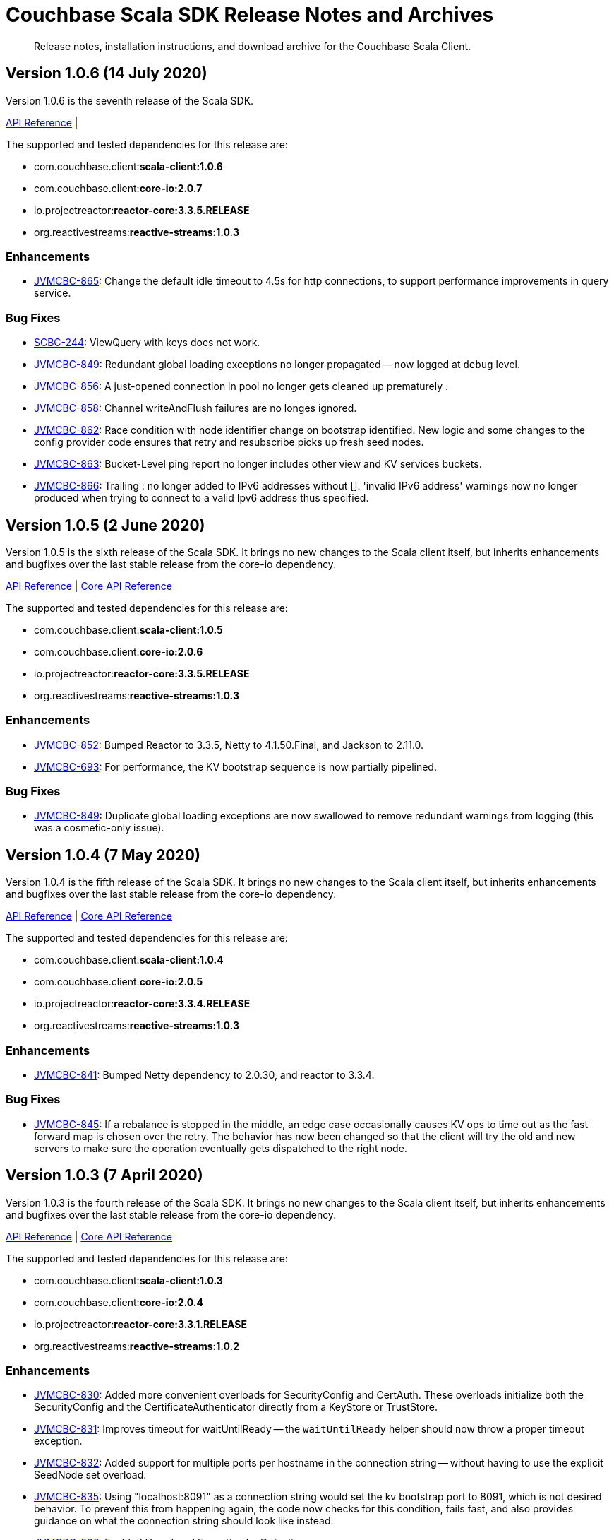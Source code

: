 = Couchbase Scala SDK Release Notes and Archives
:navtitle: Release Notes
:page-topic-type: project-doc
:page-aliases: relnotes-scala-sdk

[abstract]
Release notes, installation instructions, and download archive for the Couchbase Scala Client.

== Version 1.0.6 (14 July 2020)

Version 1.0.6 is the seventh release of the Scala SDK.

https://docs.couchbase.com/sdk-api/couchbase-scala-client-1.0.6/com/couchbase/client/scala/index.html[API Reference] |

The supported and tested dependencies for this release are:

* com.couchbase.client:**scala-client:1.0.6**
* com.couchbase.client:**core-io:2.0.7**
* io.projectreactor:**reactor-core:3.3.5.RELEASE**
* org.reactivestreams:**reactive-streams:1.0.3**

=== Enhancements
* https://issues.couchbase.com/browse/JVMCBC-865[JVMCBC-865]:
Change the default idle timeout to 4.5s for http connections, to support performance improvements in query service.

=== Bug Fixes
* https://issues.couchbase.com/browse/SCBC-244[SCBC-244]:
ViewQuery with keys does not work.
* https://issues.couchbase.com/browse/JVMCBC-849[JVMCBC-849]:
Redundant global loading exceptions no longer propagated -- now logged at `debug` level.
* https://issues.couchbase.com/browse/JVMCBC-856[JVMCBC-856]:
A just-opened connection in pool no longer gets cleaned up prematurely .
* https://issues.couchbase.com/browse/JVMCBC-858[JVMCBC-858]:
Channel writeAndFlush failures are no longes ignored.
* https://issues.couchbase.com/browse/JVMCBC-862[JVMCBC-862]:
Race condition with node identifier change on bootstrap identified.
New logic and some changes to the config provider code ensures that retry and resubscribe picks up fresh seed nodes.
* https://issues.couchbase.com/browse/JVMCBC-863[JVMCBC-863]:
Bucket-Level ping report no longer includes other view and KV services buckets.
* https://issues.couchbase.com/browse/JVMCBC-866[JVMCBC-866]:
Trailing : no longer added to IPv6 addresses without [].
'invalid IPv6 address' warnings now no longer produced when trying to connect to a valid Ipv6 address thus specified.

== Version 1.0.5 (2 June 2020)

Version 1.0.5 is the sixth release of the Scala SDK.
It brings no new changes to the Scala client itself, but inherits enhancements and bugfixes over the last stable release from the core-io dependency.

https://docs.couchbase.com/sdk-api/couchbase-scala-client-1.0.5/com/couchbase/client/scala/index.html[API Reference] 
| http://docs.couchbase.com/sdk-api/couchbase-core-io-2.0.5/[Core API Reference]

The supported and tested dependencies for this release are:

* com.couchbase.client:**scala-client:1.0.5**
* com.couchbase.client:**core-io:2.0.6**
* io.projectreactor:**reactor-core:3.3.5.RELEASE**
* org.reactivestreams:**reactive-streams:1.0.3**

=== Enhancements

* http://issues.couchbase.com/browse/JVMCBC-852[JVMCBC-852]:
Bumped Reactor to 3.3.5, Netty to 4.1.50.Final, and Jackson to 2.11.0.
* https://issues.couchbase.com/browse/JVMCBC-693[JVMCBC-693]:
For performance, the KV bootstrap sequence is now partially pipelined.

=== Bug Fixes

* http://issues.couchbase.com/browse/JVMCBC-849[JVMCBC-849]:
Duplicate global loading exceptions are now swallowed to remove redundant warnings from logging (this was a cosmetic-only issue).


== Version 1.0.4 (7 May 2020)

Version 1.0.4 is the fifth release of the Scala SDK.
It brings no new changes to the Scala client itself, but inherits enhancements and bugfixes over the last stable release from the core-io dependency.

https://docs.couchbase.com/sdk-api/couchbase-scala-client-1.0.4/com/couchbase/client/scala/index.html[API Reference] |
http://docs.couchbase.com/sdk-api/couchbase-core-io-2.0.5/[Core API Reference]

The supported and tested dependencies for this release are:

* com.couchbase.client:**scala-client:1.0.4**
* com.couchbase.client:**core-io:2.0.5**
* io.projectreactor:**reactor-core:3.3.4.RELEASE**
* org.reactivestreams:**reactive-streams:1.0.3**

=== Enhancements

* http://issues.couchbase.com/browse/JVMCBC-841[JVMCBC-841]:
Bumped Netty dependency to 2.0.30, and reactor to 3.3.4.

=== Bug Fixes

* http://issues.couchbase.com/browse/JVMCBC-845[JVMCBC-845]:
If a rebalance is stopped in the middle, an edge case occasionally causes KV ops to time out as the fast forward map is chosen over the retry.
The behavior has now been changed so that the client will try the old and new servers to make sure the operation eventually gets dispatched to the right node.

== Version 1.0.3 (7 April 2020)

Version 1.0.3 is the fourth release of the Scala SDK.
It brings no new changes to the Scala client itself, but inherits enhancements and bugfixes over the last stable release from the core-io dependency.

https://docs.couchbase.com/sdk-api/couchbase-scala-client-1.0.3/scaladocs/com/couchbase/client/scala/index.html[API Reference] |
http://docs.couchbase.com/sdk-api/couchbase-core-io-2.0.4/[Core API Reference]

The supported and tested dependencies for this release are:

* com.couchbase.client:**scala-client:1.0.3**
* com.couchbase.client:**core-io:2.0.4**
* io.projectreactor:**reactor-core:3.3.1.RELEASE**
* org.reactivestreams:**reactive-streams:1.0.2**

=== Enhancements

* http://issues.couchbase.com/browse/JVMCBC-830[JVMCBC-830]:
Added more convenient overloads for SecurityConfig and CertAuth. 
These overloads initialize both the SecurityConfig and the CertificateAuthenticator directly from a KeyStore or TrustStore. 
* http://issues.couchbase.com/browse/JVMCBC-831[JVMCBC-831]:
Improves timeout for waitUntilReady -- the `waitUntilReady` helper should now throw a proper timeout exception. 
* http://issues.couchbase.com/browse/JVMCBC-832[JVMCBC-832]:
Added support for multiple ports per hostname in the connection string -- without having to use the explicit SeedNode set overload.
* http://issues.couchbase.com/browse/JVMCBC-835[JVMCBC-835]:
Using "localhost:8091" as a connection string would set the kv bootstrap port to 8091, which is not desired behavior.
To prevent this from happening again, the code now checks for this condition, fails fast, and also provides guidance on what the connection string should look like instead.
* http://issues.couchbase.com/browse/JVMCBC-836[JVMCBC-836]:
Enabled Unordered Execution by Default.
* http://issues.couchbase.com/browse/JVMCBC-837[JVMCBC-837]:
Updates OpenTelemetry to 0.3 (beta).
* http://issues.couchbase.com/browse/JVMCBC-839[JVMCBC-839]:
Bootstrap will now correctly use the mapped port if alternate addr is present.

=== Bug Fixes

* http://issues.couchbase.com/browse/JVMCBC-834[JVMCBC-834]:
'CollectionNotFoundException' now triggers a retry, and if no collection refresh is currently in progress it will proactively trigger a new one.
Now Docs created under custom collection should no longer raise an exception when a collection has been created in the meantime, but the collection is not found as no refresh is in progress.
* http://issues.couchbase.com/browse/JVMCBC-826[JVMCBC-826]:
A NullPointerException was occuring when LDAP is enabled.
The code now explicitly fails the connection with a descriptive error message instructing the user what to do next (either use TLS which is preferred) or enable PLAIN on the password authenticator (insecure).
* http://issues.couchbase.com/browse/JVMCBC-827[JVMCBC-827]:
Search query results row_hit typo resulted in 0 being returned for total rows. 
This has now been fixed. 
* http://issues.couchbase.com/browse/JVMCBC-828[JVMCBC-828]:
Omit internal config request in orphan reporting.

== Version 1.0.2 (3 March 2020)

Version 1.0.2 is the third release of the Scala SDK, bringing enhancements and bugfixes over the last stable release.

https://docs.couchbase.com/sdk-api/couchbase-scala-client-1.0.2/scaladocs/com/couchbase/client/scala/index.html[API Reference] |
http://docs.couchbase.com/sdk-api/couchbase-core-io-2.0.3/[Core API Reference]

The supported and tested dependencies for this release are:

* com.couchbase.client:**scala-client:1.0.2**
* com.couchbase.client:**core-io:2.0.3**
* io.projectreactor:**reactor-core:3.3.1.RELEASE**
* org.reactivestreams:**reactive-streams:1.0.2**

=== Enhancements

* http://issues.couchbase.com/browse/JVMCBC-813[JVMCBC-813]:
Improved error message for bucket is missing.
* http://issues.couchbase.com/browse/JVMCBC-815[JVMCBC-815]:
Check if key exceeds size limits.
* http://issues.couchbase.com/browse/JVMCBC-818[JVMCBC-818]:
Trimmed netty stack in connect failures for more readable output.
* http://issues.couchbase.com/browse/JVMCBC-819[JVMCBC-819]:
Distinguished bucket not found in select bucket failures.
* http://issues.couchbase.com/browse/JVMCBC-823[JVMCBC-823]:
Added a global component to the core id.
* http://issues.couchbase.com/browse/JVMCBC-825[JVMCBC-825]:
Support added for new VATTR HELLO flag.
* http://issues.couchbase.com/browse/SCBC-43[SCBC-43]:
With huge thanks to our community, who submitted the patch, it is now possible to build versions of the SDK for 2.11 and 2.13.
Couchbase only officially provides, tests and supports a Scala 2.12 build currently, but users are welcome to build their own jars for 2.11 or 2.13 following the https://github.com/couchbase/couchbase-jvm-clients[README instructions].

=== Bug Fixes

* http://issues.couchbase.com/browse/SCBC-200[SCBC-200]:
Dependencies now correctly shaded.
* http://issues.couchbase.com/browse/SCBC-207[SCBC-207]:
Exists no longer returns wrong value if executed right after remove.
* http://issues.couchbase.com/browse/SCBC-216[SCBC-216]:
Properly clear cache when repreparing/retrying query.
* http://issues.couchbase.com/browse/JVMCBC-824[JVMCBC-824]:
Native Netty transports not included, resulting in fallback to default implementation.  This was a regression in the 2.0.2 core-io release.
* http://issues.couchbase.com/browse/JCBC-1600[JCBC-1600]:
Using expiry together with document flags on a Sub-Document `mutateIn` no longer causes an incorrect flags field to be sent.

== Version 1.0.1 (5th February 2020)

Version 1.0.1 is the second release of the 1.0 series, bringing new features, enhancements, and bugfixes over the last stable release.

=== Stability Enhancements & Bug Fixes
* https://issues.couchbase.com/browse/SCBC-192[SCBC-192]:
All scaladoc warnings fixed.
* https://issues.couchbase.com/browse/SCBC-193[SCBC-193]:
When creating buckets, numReplicas can now be specified.

=== New Features & Enhancements
* https://issues.couchbase.com/browse/SCBC-190[SCBC-190]:
Exposed enableDnsSrv parameter on `IoConfig()`, allowing DNS SRV to be used.
* https://issues.couchbase.com/browse/SCBC-204[SCBC-204]:
Added support for new server flag `createAsDeleted` -- for internal use only.
* https://issues.couchbase.com/browse/SCBC-201[SCBC-201]:
Exposed Java core environment through Scala ClusterEnvironment, allowing the event-bus to be accessed.
* https://issues.couchbase.com/browse/SCBC-198[SCBC-198]:
Exposed environment getter through cluster. 
This allows a constructed environment to be shutdown without having to maintain a reference to it.

== Version 1.0.0 (17th January 2020)

This is the first General Availability (GA) release of the new Couchbase Scala SDK.
It brings a large number of improvements, bug-fixes and API changes from the previous beta release.

=== Stability Enhancements & Bug Fixes
* https://issues.couchbase.com/browse/SCBC-147[SCBC-147]:
QueryIndexManager should return only GSI indexes
* https://issues.couchbase.com/browse/SCBC-151[SCBC-151]:
Make sure all reactive ops are deferred; this ensures that `collection.reactive.remove(...)` won't perform a remove until the SMono is subscribed to
* https://issues.couchbase.com/browse/SCBC-154[SCBC-154]:
Make UserManager handle pre-LDAP clusters
* https://issues.couchbase.com/browse/SCBC-157[SCBC-157]:
Handle projections of objects inside arrays correctly
* https://issues.couchbase.com/browse/SCBC-158[SCBC-158]:
Handle 'too many set inserts' internal error while converting JSON to case classes
* https://issues.couchbase.com/browse/SCBC-163[SCBC-163]:
ViewQuery does not send request
* https://issues.couchbase.com/browse/SCBC-167[SCBC-167]:
Fix FTS consistentWith
* https://issues.couchbase.com/browse/SCBC-174[SCBC-174]:
ReactiveCollection KV operations now do ClientVerified Observe check
* https://issues.couchbase.com/browse/SCBC-182[SCBC-182]:
QueryOptions missing setters

=== New Features & Enhancements
* https://issues.couchbase.com/browse/SCBC-190[SCBC-190]:
Expose enableDnsSrv parameter on `IoConfig()`, allowing DNS SRV to be used
* https://issues.couchbase.com/browse/SCBC-192[SCBC-192]:
All scaladoc warnings fixed
* https://issues.couchbase.com/browse/SCBC-204[SCBC-204]:
Add support for new server flag `createAsDeleted`, for internal use only

=== API Changes
* https://issues.couchbase.com/browse/SCBC-159[SCBC-159]:
Fix semantics of datastructures so they behave more like Scala collections
* https://issues.couchbase.com/browse/SCBC-162[SCBC-162]:
All ReactiveBinaryCollection methods should return SMono
* https://issues.couchbase.com/browse/SCBC-164[SCBC-164]:
Align with latest view RFC
* https://issues.couchbase.com/browse/SCBC-136[SCBC-136]:
Track all Java environment changes
* https://issues.couchbase.com/browse/SCBC-138[SCBC-138]:
Replace management API Scala exceptions with core ones
* https://issues.couchbase.com/browse/SCBC-139[SCBC-139]:
GetSelecter is using incorrect exceptions
* https://issues.couchbase.com/browse/SCBC-155[SCBC-155]:
Rename *master to *active throughout
* https://issues.couchbase.com/browse/SCBC-187[SCBC-187]:
Remove scopeExists and collectionExists from CollectionManager
* https://issues.couchbase.com/browse/SCBC-188[SCBC-188]:
Align UserAndMetadata with latest RFC


== Pre-releases

Numerous _Alpha_ and _Beta_ releases were made in the run-up to the 1.0 release, and although unsupported, the release notes and download links are retained for archive purposes xref:3.0-pre-release-notes.adoc[here].
